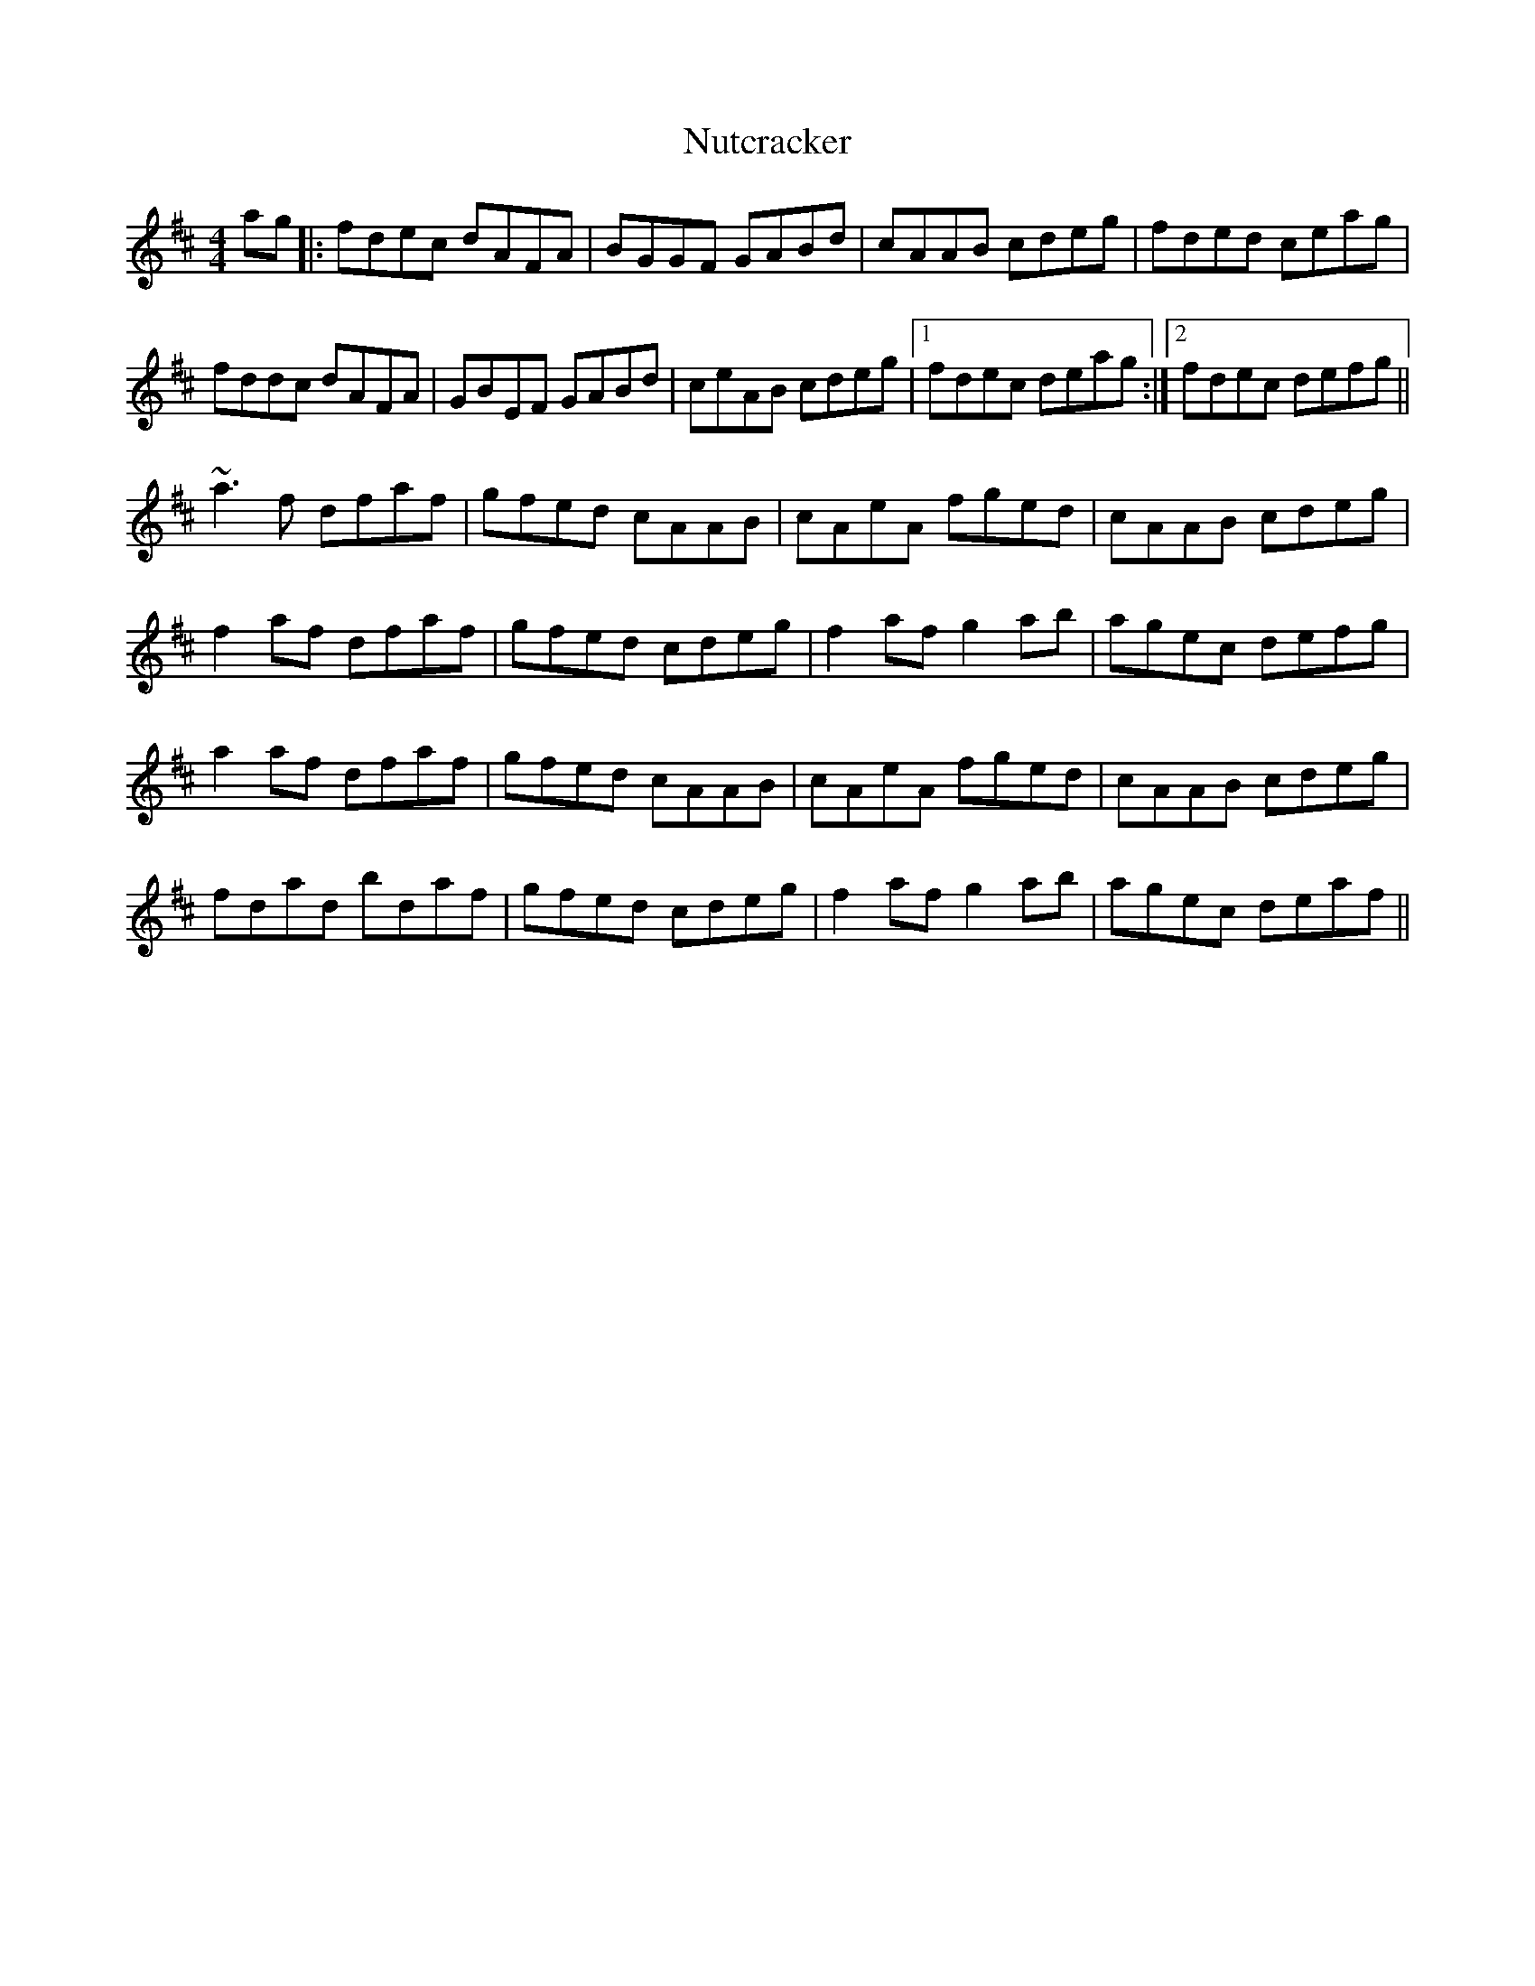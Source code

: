 
X: 1
T: Nutcracker
R: reel
M: 4/4
L: 1/8
K: Dmaj
ag|:fdec dAFA|BGGF GABd|cAAB cdeg|fded ceag|
fddc dAFA|GBEF GABd|ceAB cdeg|1fdec deag:|2fdec defg||
~a3f dfaf|gfed cAAB|cAeA fged|cAAB cdeg|
f2af dfaf|gfed cdeg|f2af g2ab|agec defg|
a2af dfaf|gfed cAAB|cAeA fged|cAAB cdeg|
fdad bdaf|gfed cdeg|f2af g2ab|agec deaf||

